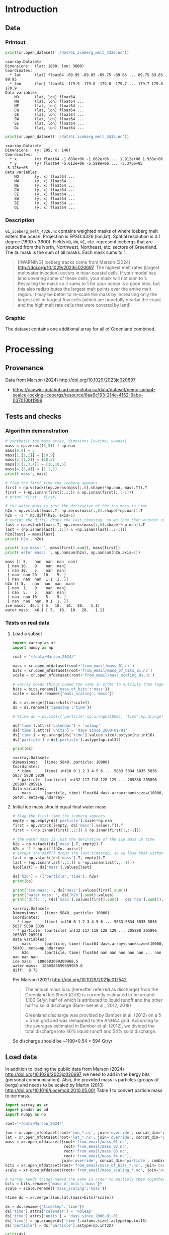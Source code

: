 
#+PROPERTY: header-args:jupyter-python+ :session marson_2024
#+PROPERTY: header-args:bash+ :session (concat "*" (nth 1 (reverse (split-string default-directory "/"))) "-shell*")

* Introduction

** Data

*** Printout

#+BEGIN_SRC jupyter-python :exports both
print(xr.open_dataset('./dat/GL_iceberg_melt_4326.nc'))
#+END_SRC

#+RESULTS:
#+begin_example
<xarray.Dataset>
Dimensions:  (lat: 1800, lon: 3600)
Coordinates:
  ,* lat      (lat) float64 -89.95 -89.85 -89.75 -89.65 ... 89.75 89.85 89.95
  ,* lon      (lon) float64 -179.9 -179.8 -179.8 -179.7 ... 179.7 179.8 179.9
Data variables:
    NO       (lat, lon) float64 ...
    NW       (lat, lon) float64 ...
    NE       (lat, lon) float64 ...
    CW       (lat, lon) float64 ...
    CE       (lat, lon) float64 ...
    SW       (lat, lon) float64 ...
    SE       (lat, lon) float64 ...
    GL       (lat, lon) float64 ...
#+end_example

#+BEGIN_SRC jupyter-python :exports both
print(xr.open_dataset('./dat/GL_iceberg_melt_3413.nc'))
#+END_SRC

#+RESULTS:
#+begin_example
<xarray.Dataset>
Dimensions:  (y: 205, x: 146)
Coordinates:
  ,* x        (x) float64 -1.688e+06 -1.662e+06 ... 1.912e+06 1.938e+06
  ,* y        (y) float64 -5.612e+06 -5.588e+06 ... -5.375e+05 -5.125e+05
Data variables:
    NO       (y, x) float64 ...
    NW       (y, x) float64 ...
    NE       (y, x) float64 ...
    CW       (y, x) float64 ...
    CE       (y, x) float64 ...
    SW       (y, x) float64 ...
    SE       (y, x) float64 ...
    GL       (y, x) float64 ...
#+end_example

*** Description

=GL_iceberg_melt_4326.nc= contains weighted masks of where iceberg melt enters the ocean. Projection is EPSG:4326 (lon,lat). Spatial resolution is 0.1 degree (1800 x 3600). Fields =NO=, =NW=, =NE=, etc. represent icebergs that are sourced from the North, Northwest, Northeast, etc. sectors of Greenland. The =GL= mask is the sum of all masks. Each mask sums to 1.

#+BEGIN_QUOTE
[!WARNING]
Iceberg tracks come from Marson (2024) http://doi.org/10.1029/2023jc020697. The highest melt rates (largest meltwater injection) occurs in near-coastal cells. If your model has land covering some of these cells, your mask will not sum to 1. Rescaling the mask so it sums to 1 for your ocean is a good idea, but this also redistributes the largest melt points over the entire melt region. It may be better to re-scale the mask by increasing only the largest cell or largest few cells (which are hopefully nearby the coast and the high melt rate cells that were covered by land)
#+END_QUOTE

*** Graphic

The dataset contains one additional array for all of Greenland combined.

[[./fig/GL_berg_melt.png]]

* Processing
** Provenance

Data from Marson (2024) http://doi.org/10.1029/2023jc020697 

+ https://canwin-datahub.ad.umanitoba.ca/data/dataset/nemo-anha4-seaice-locking-icebergs/resource/8aa9c193-214e-4152-9abe-037010bf1999

** Tests and checks

*** Algorithm demonstration

#+BEGIN_SRC jupyter-python :exports both
# synthetic ice mass array, dimesions [x=time, y=mass]
mass = np.zeros((5,5)) * np.nan
mass[0,0] = 5
mass[1,[1,2]] = [10,9]
mass[2,[1,2]] = [10,5]
mass[3,[2,3,4]] = [20,10,5]
mass[4,[3,4]] = [1.1,1]
print('mass', mass)

# flag the first time the iceberg appears
first = np.vstack([np.zeros(mass[:,0].shape)*np.nan, mass.T]).T
first = (~np.isnan(first[:,1:]) & np.isnan(first[:,:-1]))
# print('first', first)

# the water mass is just the derivative of the ice mass in time
h2o = np.vstack([mass.T, np.zeros(mass[:,0].shape)*np.nan]).T
h2o = -1 * np.diff(h2o, axis=1)
# except the diff() drops the last timestep, so we lose that without some extra work...
last = np.vstack([mass.T, np.zeros(mass[:,0].shape)*np.nan]).T
last = (np.isnan(last[:,1:]) & ~np.isnan(last[:,:-1]))
h2o[last] = mass[last]
print('h2o', h2o)

print('ice mass: ', mass[first].sum(), mass[first])
print('water mass: ', np.nansum(h2o), np.nansum(h2o,axis=1))
#+END_SRC

#+RESULTS:
#+begin_example
mass [[ 5.   nan  nan  nan  nan]
 [ nan 10.   9.   nan  nan]
 [ nan 10.   5.   nan  nan]
 [ nan  nan 20.  10.   5. ]
 [ nan  nan  nan  1.1  1. ]]
h2o [[ 5.   nan  nan  nan  nan]
 [ nan  1.   9.   nan  nan]
 [ nan  5.   5.   nan  nan]
 [ nan  nan 10.   5.   5. ]
 [ nan  nan  nan  0.1  1. ]]
ice mass:  46.1 [ 5.  10.  10.  20.   1.1]
water mass:  46.1 [ 5.  10.  10.  20.   1.1]
#+end_example

*** Tests on real data
**** Load a subset

#+BEGIN_SRC jupyter-python :exports both
import xarray as xr
import numpy as np

root = "~/data/Marson_2024/"

mass = xr.open_mfdataset(root+'from_email/mass_01.nc')
bits = xr.open_mfdataset(root+'from_email/mass_of_bits_01.nc')
scale = xr.open_mfdataset(root+'from_email/mass_scaling_01.nc')

# xarray needs things named the same in order to multiply them together.
bits = bits.rename({'mass_of_bits':'mass'})
scale = scale.rename({'mass_scaling':'mass'})

ds = xr.merge([(mass+bits)*scale])
ds = ds.rename({'timestep':'time'})

# %time ds = ds.isel({'particle':np.arange(1000), 'time':np.arange(1000)}).load()

ds['time'].attrs['calendar'] = 'noleap'
ds['time'].attrs['units'] = 'days since 2000-01-01'
ds['time'] = np.arange(ds['time'].values.size).astype(np.int16)
ds['particle'] = ds['particle'].astype(np.int32)

print(ds)
#+END_SRC

#+RESULTS:
: <xarray.Dataset>
: Dimensions:   (time: 5840, particle: 10000)
: Coordinates:
:   * time      (time) int16 0 1 2 3 4 5 6 ... 5833 5834 5835 5836 5837 5838 5839
:   * particle  (particle) int32 117 118 128 129 ... 205888 205896 205897 205916
: Data variables:
:     mass      (particle, time) float64 dask.array<chunksize=(10000, 5840), meta=np.ndarray>


**** Initial ice mass should equal final water mass

#+BEGIN_SRC jupyter-python :exports both
# flag the first time the iceberg appears
empty = np.empty(ds['particle'].size)*np.nan
first = np.vstack([empty, ds['mass'].values.T]).T
first = (~np.isnan(first[:,1:]) & np.isnan(first[:,:-1]))

# the water mass is just the derivative of the ice mass in time
h2o = np.vstack([ds['mass'].T, empty]).T
h2o = -1 * np.diff(h2o, axis=1)
# except the diff() drops the last timestep, so we lose that without some extra work...
last = np.vstack([ds['mass'].T, empty]).T
last = (np.isnan(last[:,1:]) & ~np.isnan(last[:,:-1]))
h2o[last] = ds['mass'].values[last]

ds['h2o'] = (('particle','time'), h2o)
print(ds)

print('ice mass: ', ds['mass'].values[first].sum())
print('water mass: ', ds['h2o'].sum().values)
print('diff: ', (ds['mass'].values[first].sum() - ds['h2o'].sum()).values)
#+END_SRC

#+RESULTS:
#+begin_example
<xarray.Dataset>
Dimensions:   (time: 5840, particle: 10000)
Coordinates:
  ,* time      (time) int16 0 1 2 3 4 5 6 ... 5833 5834 5835 5836 5837 5838 5839
  ,* particle  (particle) int32 117 118 128 129 ... 205888 205896 205897 205916
Data variables:
    mass      (particle, time) float64 dask.array<chunksize=(10000, 5840), meta=np.ndarray>
    h2o       (particle, time) float64 nan nan nan nan nan ... nan nan nan nan
ice mass:  1886583699309968.5
water mass:  1886583699309959.8
diff:  8.75
#+end_example

Per Marson (2021) http://doi.org/10.1029/2021jc017542

#+BEGIN_QUOTE
The annual mass loss (hereafter referred as discharge) from the Greenland Ice Sheet (GrIS) is currently estimated to be around 1,100 Gt/yr, half of which is attributed to liquid runoff and the other half to solid discharge (Bam- ber et al., 2012, 2018)

Greenland discharge was provided by Bamber et al. (2012) on a 5 × 5 km grid and was remapped to the ANHA4 grid. According to the averages estimated in Bamber et al. (2012), we divided the total discharge into 46% liquid runoff and 54% solid discharge.
#+END_QUOTE

So discharge should be ~1100*0.54 = 594 Gt/yr

** Load data

In addition to loading the public data from Marson (2024) http://doi.org/10.1029/2023jc020697 we need to add in the bergy bits (personal communication). Also, the provided mass is particles (groups of bergs) and needs to be scaled by Martin (2010) http://doi.org/10.1016/j.ocemod.2010.05.001 Table 1 to convert particle mass to ice mass.

#+BEGIN_SRC jupyter-python :exports both
import xarray as xr
import pandas as pd
import numpy as np

root='~/data/Marson_2024/'

lon = xr.open_mfdataset(root+'lon_*.nc', join='override', concat_dim='particle', combine='nested')
lat = xr.open_mfdataset(root+'lat_*.nc', join='override', concat_dim='particle', combine='nested')
mass = xr.open_mfdataset([root+'from_email/mass_01.nc',
                          root+'from_email/mass_02.nc',
                          root+'from_email/mass_03.nc',
                          root+'from_email/mass_04.nc'],
                         join='override', concat_dim='particle', combine='nested')
bits = xr.open_mfdataset(root+'from_email/mass_of_bits_*.nc', join='override', concat_dim='particle', combine='nested')
scale = xr.open_mfdataset(root+'from_email/mass_scaling_*.nc', join='override', concat_dim='particle', combine='nested')

# xarray needs things named the same in order to multiply them together.
bits = bits.rename({'mass_of_bits':'mass'})
scale = scale.rename({'mass_scaling':'mass'})

%time ds = xr.merge([lon,lat,(mass+bits)*scale])

ds = ds.rename({'timestep':'time'})
ds['time'].attrs['calendar'] = 'noleap'
ds['time'].attrs['units'] = 'days since 2000-01-01'
ds['time'] = np.arange(ds['time'].values.size).astype(np.int16)
ds['particle'] = ds['particle'].astype(np.int32)

print(ds)
#+END_SRC

#+RESULTS:
#+begin_example
CPU times: user 4.67 ms, sys: 1.08 ms, total: 5.75 ms
Wall time: 7.45 ms
<xarray.Dataset>
Dimensions:   (time: 5840, particle: 34025)
Coordinates:
  ,* time      (time) int16 0 1 2 3 4 5 6 ... 5833 5834 5835 5836 5837 5838 5839
  ,* particle  (particle) int32 117 118 128 129 ... 1806577 1806831 1807085
Data variables:
    lon       (particle, time) float64 dask.array<chunksize=(10000, 5840), meta=np.ndarray>
    lat       (particle, time) float64 dask.array<chunksize=(10000, 5840), meta=np.ndarray>
    mass      (particle, time) float64 dask.array<chunksize=(10000, 5840), meta=np.ndarray>
#+end_example

*** Compute mass loss

#+BEGIN_SRC jupyter-python :exports both
# flag the first time the iceberg appears
empty = np.empty(ds['particle'].size)*np.nan
first = np.vstack([empty, ds['mass'].values.T]).T
first = (~np.isnan(first[:,1:]) & np.isnan(first[:,:-1]))

# the water mass is just the derivative of the ice mass in time
h2o = np.vstack([ds['mass'].T, empty]).T
h2o = -1 * np.diff(h2o, axis=1)
# except the diff() drops the last timestep, so we lose that without some extra work...
last = np.vstack([ds['mass'].T, empty]).T
last = (np.isnan(last[:,1:]) & ~np.isnan(last[:,:-1]))
h2o[last] = ds['mass'].values[last]

ds['h2o'] = (('particle','time'), h2o)
ds['first'] = (('particle','time'), first)
print(ds)
#+END_SRC

#+RESULTS:
#+begin_example
<xarray.Dataset>
Dimensions:   (time: 5840, particle: 34025)
Coordinates:
  ,* time      (time) int16 0 1 2 3 4 5 6 ... 5833 5834 5835 5836 5837 5838 5839
  ,* particle  (particle) int32 117 118 128 129 ... 1806577 1806831 1807085
Data variables:
    lon       (particle, time) float64 dask.array<chunksize=(10000, 5840), meta=np.ndarray>
    lat       (particle, time) float64 dask.array<chunksize=(10000, 5840), meta=np.ndarray>
    mass      (particle, time) float64 dask.array<chunksize=(10000, 5840), meta=np.ndarray>
    h2o       (particle, time) float64 nan nan nan nan ... nan nan nan 1.648e+11
    first     (particle, time) bool False False False False ... False False True
#+end_example


*** Save snapshot

#+BEGIN_SRC jupyter-python :exports both
comp = dict(zlib=True, complevel=2)
encoding = {var: comp for var in ds.data_vars}

delayed_obj = ds.to_netcdf('tmp/bergs.nc', encoding=encoding, compute=False)
from dask.diagnostics import ProgressBar
with ProgressBar():
    results = delayed_obj.compute()

# saves as 175 MB file. Takes a few minutes...
#+END_SRC

#+RESULTS:
: [########################################] | 100% Completed | 86.61 s

*** Load snapshot

#+BEGIN_SRC jupyter-python :exports both
import xarray as xr
import numpy as np
import pandas as pd

%time ds = xr.open_dataset('tmp/bergs.nc').load() # load everything into memory
# Takes a while...
#+END_SRC

#+RESULTS:
: CPU times: user 17.1 s, sys: 1min 19s, total: 1min 37s
: Wall time: 1min 38s

**** Test
#+BEGIN_SRC jupyter-python :exports both
%time ice_mass = ds['mass'].values[ds['first'].values].sum()
print('ice mass: ', ice_mass * 1E-12 / 16) # total kg over 16 years -> Gt/yr
%time water_mass = np.nansum(ds['h2o'].values)
print('water mass: ', water_mass * 1E-12 / 16)
#+END_SRC

#+RESULTS:
: CPU times: user 152 ms, sys: 0 ns, total: 152 ms
: Wall time: 150 ms
: ice mass:  407.2388163829433
: CPU times: user 2.29 s, sys: 12 s, total: 14.3 s
: Wall time: 14.5 s
: water mass:  407.2388163829417

The difference between the Marson (2024) http://doi.org/10.1029/2023jc020697 407 Gt/year and the Mankoff (2020) http://doi.org/10.5194/essd-12-1367-2020 ~500 Gt/year (subject to change with each version) is not important. It can represent a lot of things, most likely that Mankoff (2020) is discharge across flux gates upstream from the terminus, so 100 - 407/500 % = 18.6 % is submarine melt, and the remainder is the Marson icebergs.

Additional melting occurs in the fjord and must be handled if the model does not resolve fjords.

This product should be shared as one and several weighted masks that sum to 1, and then users can scale by their own estimated discharge.

** Iceberg meltwater locations

*** Export each particle to file

+ Warning: 34k files generated here.

#+BEGIN_SRC jupyter-python :exports both
from tqdm import tqdm
for p in tqdm(range(ds['particle'].values.size)):
    df = ds.isel({'particle':p})\
           .to_dataframe()\
           .dropna()
    if df.size == 0: continue
    df.index = df.index - df.index[0] + 1
    df[['particle','lon','lat','mass','h2o']]\
        .to_csv(f"./Marson_2024_tmp/{str(p).zfill(5)}.csv", header=None)
#+END_SRC

#+RESULTS:
: 100% 34025/34025 [02:17<00:00, 246.62it/s]


*** Ingest each track and organize by source

**** Set up domain

#+BEGIN_SRC bash :exports both :results verbatim
[[ -e G_3413 ]] || grass -ec EPSG:3413 ./G_3413
grass ./G_3413/PERMANENT
g.mapset -c Marson_2024
export GRASS_OVERWRITE=1
#+END_SRC

**** Load ice ROIs

#+BEGIN_SRC bash :exports both :results verbatim
ogr2ogr ./tmp/Mouginot.gpkg -t_srs "EPSG:3413" ${DATADIR}/Mouginot_2019/Greenland_Basins_PS_v1.4.2.shp
v.import input=./tmp/Mouginot.gpkg output=GL_all
# clean
v.db.droprow input=GL_all where='NAME like "ICE_CAPS_%"' output=nocaps
v.dissolve input=nocaps column=SUBREGION1 output=GL_dirty
v.clean input=GL_dirty tool=rmarea thresh=1000 output=GL

g.region vector=GL_all res=10000
v.to.rast input=GL output=GL use=cat
#+END_SRC

**** Import each track and find closest ice ROI for initial location

#+BEGIN_SRC bash :exports both :results verbatim
# reorder from "cat,id,lon,lat,ice mass,water mass" to lon,lat,water,id,time
cat Marson_2024_tmp/*.csv | awk -F, '{OFS=",";print $3,$4,$6,$2,$1}' > tracks.csv

cat tracks.csv \
  | m.proj -i input=- separator=comma \
  | tr ' ' ',' \
  | v.in.ascii -n input=- output=bergs sep=, \
               columns='x double,y double,water double,id int,time int'

g.region vector=bergs res=25000 -pa
g.region save=iceberg_region

r.mapcalc "x = x()"
r.mapcalc "y = y()"

# Record nearest region at all times, by finding the region nearest the 1st time
v.db.addcolumn map=bergs columns="region VARCHAR(3)"

v.extract input=bergs where='(time == 1)' output=t0
v.distance from=t0 to=GL upload=to_attr to_column=SUBREGION1 column=region
db.select table=t0|head
db.select table=bergs|head

roi=NO # debug
for roi in NO NE SE SW CW NW CE; do
  echo "Processing ROI: ${roi}"
  ids=$(db.select -c sql="select id from t0 where region == '${roi}'")
  ids=$(echo ${ids}| tr ' ' ',')
  db.execute sql="update bergs set region = \"${roi}\" where id in (${ids})"
done

db.select table=bergs | head -n 10 | column -s"|" -t

# convert to raster, binned by melt per cell (a.k.a density or heat or quilt map)
roi=NO # debug
# this loop takes a few minutes per ROI. Could use GNU parallel.
for roi in NO NE SE SW CW NW CE; do
  echo "Processing ROI: ${roi}"
  v.out.ascii input=bergs output=- format=point columns=water where="region == \"${roi}\"" \
    | r.in.xyz input=- z=4 output=${roi} method=sum
  r.colors -g map=${roi} color=viridis
  
  # Convert from kg/16 years to kg/s
  r.mapcalc "${roi} = ${roi} / 16 / 365 / 86400" 
done
#+END_SRC

#+BEGIN_SRC bash :exports both :results verbatim
tot=0
for roi in CE CW NE NO NW SE SW; do
  eval $(r.univar -g ${roi})
  # convert from kg/s to Gt/year
  roi_gt=$(echo "${sum} * 86400 * 365 * 10^(-12)" | bc -l)
  echo "${roi}: ${roi_gt}"
  tot=$(echo "${tot} + ${roi_gt}" | bc -l)
done
echo ""
echo "total: " ${tot}
#+END_SRC

#+RESULTS:
: [?2004lCE: 60.88001865521231664000
: CW: 64.46425864166702496000
: NE: 25.40014168772459318400
: NO: 28.68058742930748950400
: NW: 97.94160451838922336000
: SE: 111.14793375478535664000
: SW: 18.72428341325589532800
: [?2004l
: [?2004ltotal:  407.23882810034189961600

My estimates of discharge by ROI?

#+BEGIN_SRC jupyter-python :exports both
import xarray as xr
dd = xr.open_dataset('/home/kdm/data/Mankoff_2020/ice/latest/region.nc')\
       .sel({'time':slice('2000-01-01','2019-12-31')})\
       .resample({'time':'YS'})\
       .mean()\
       .mean(dim='time')\
       ['discharge']

print(dd.sum())
dd.to_dataframe()
#+END_SRC

#+RESULTS:
:RESULTS:
: <xarray.DataArray 'discharge' ()>
: array(476.48053387)
| region   |   discharge |
|----------+-------------|
| CE       |     77.8964 |
| CW       |     86.1499 |
| NE       |     25.9822 |
| NO       |     25.329  |
| NW       |    103.127  |
| SE       |    139.048  |
| SW       |     18.9477 |
:END:

Graphic

#+BEGIN_SRC bash :exports both :results verbatim

r.colors -g map=NO,NE,SE,SW,CW,NW,CE color=viridis # range all

for roi in NO NE SE SW CE CW NW; do
  # r.colors -e map=${roi} color=viridis # range each (not all)
  # r.colors --q -g map=${roi} color=viridis # range each (not all)
  rm tmp/GL_berg_melt_${roi}.png
  d.mon start=png output=tmp/GL_berg_melt_${roi}.png height=204 width=148 --o
  d.vect --q GL color=gray fill_color=none
  cat=$(db.select -c sql="select cat from GL where SUBREGION1 = \"${roi}\"")
  d.vect --q GL color=gray fill_color=red cats=${cat}
  d.rast --q ${roi} values=1-1E15
  d.mon stop=png
done

convert -colorspace rgb +append tmp/GL_berg_melt_{NW,NO,NE}.png ./tmp/row1.png
convert -colorspace rgb +append tmp/GL_berg_melt_{CW,CE}.png ./tmp/row2.png
convert -colorspace rgb +append tmp/GL_berg_melt_{SW,SE}.png ./tmp/row3.png
convert -append tmp/row{1,2,3}.png ./fig/GL_berg_melt.png
o ./fig/GL_berg_melt.png
#+END_SRC

[[./fig/GL_berg_melt.png]]

** Reproject from 3413 to 4326

#+BEGIN_SRC bash :exports both :results verbatim
grass ./G_4326/PERMANENT
g.mapset -c Marson_2024

# g.region -pa res=0:15 s=-90 n=90 w=-180 e=180
g.region -pa s=-90 n=90 w=-180 e=180 cols=3600 rows=1800

r.mapcalc "x = x()"
r.mapcalc "y = y()"

roi=NO # debug
for roi in NO NE SE SW CW NW CE; do
  echo "Processing ROI: ${roi}"
  r.proj location=G_3413 mapset=Marson_2024 input=${roi} output=${roi} method=nearest
  r.null map=${roi} setnull=0
done
#+END_SRC

** Export to NetCDF

*** Greenland 3413 projection

#+BEGIN_SRC jupyter-python :exports both
import numpy as np
import xarray as xr
import rioxarray as rxr
from tqdm import tqdm

from grass_session import Session
from grass.script import core as gcore
import grass.script as gscript
# import grass.script.setup as gsetup
# import grass python libraries
from grass.pygrass.modules.shortcuts import general as g
from grass.pygrass.modules.shortcuts import raster as r
from grass.pygrass.modules.shortcuts import vector as v
from grass.pygrass.modules.shortcuts import temporal as t
from grass.script import array as garray

S = Session()
S.open(gisdb=".", location="G_3413", mapset="Marson_2024", create_opts=None)
x = garray.array("x")[::-1,:]
y = garray.array("y")[::-1,:]
NO = garray.array("NO")[::-1,:]
da = xr.DataArray(data = NO,
                  dims = ['y','x'],
                  coords = {'x':x[0,:], 'y':y[:,0]})
ds = xr.Dataset({'NO':da})
ds['NW'] = (('y','x'), garray.array("NW")[::-1,:])
ds['NE'] = (('y','x'), garray.array("NE")[::-1,:])
ds['CW'] = (('y','x'), garray.array("CW")[::-1,:])
ds['CE'] = (('y','x'), garray.array("CE")[::-1,:])
ds['SW'] = (('y','x'), garray.array("SW")[::-1,:])
ds['SE'] = (('y','x'), garray.array("SE")[::-1,:])

S.close() # Done with GRASS

# one mask for all of Greenland
ds['GL'] = ds['NO'] + ds['NW'] + ds['NE'] + ds['CW'] \
    + ds['CE'] + ds['SW'] + ds['SE']

# Normalize all masks
for d in ds.data_vars:
    ds[d] = ds[d] / ds[d].sum()
    
ds = ds.where(ds != 0) # 0 to NaN

comp = dict(zlib=True, complevel=2) # Internal NetCDF compression
encoding = {var: comp for var in ds.data_vars}

ds.to_netcdf('./dat/GL_iceberg_melt_3413.nc', encoding=encoding)
print(ds)
#+END_SRC

#+RESULTS:
#+begin_example
<xarray.Dataset>
Dimensions:  (y: 205, x: 146)
Coordinates:
  ,* x        (x) float64 -1.688e+06 -1.662e+06 ... 1.912e+06 1.938e+06
  ,* y        (y) float64 -5.612e+06 -5.588e+06 ... -5.375e+05 -5.125e+05
Data variables:
    NO       (y, x) float64 nan nan nan nan nan nan ... nan nan nan nan nan nan
    NW       (y, x) float64 nan nan nan nan nan nan ... nan nan nan nan nan nan
    NE       (y, x) float64 nan nan nan nan nan nan ... nan nan nan nan nan nan
    CW       (y, x) float64 nan nan nan nan nan nan ... nan nan nan nan nan nan
    CE       (y, x) float64 nan nan nan nan nan nan ... nan nan nan nan nan nan
    SW       (y, x) float64 nan nan nan nan nan nan ... nan nan nan nan nan nan
    SE       (y, x) float64 nan nan nan nan nan nan ... nan nan nan nan nan nan
    GL       (y, x) float64 nan nan nan nan nan nan ... nan nan nan nan nan nan
#+end_example

*** Global 4326 projection

#+BEGIN_SRC jupyter-python :exports both
import numpy as np
import xarray as xr
import rioxarray as rxr
from tqdm import tqdm

from grass_session import Session
from grass.script import core as gcore
import grass.script as gscript
# import grass.script.setup as gsetup
# import grass python libraries
from grass.pygrass.modules.shortcuts import general as g
from grass.pygrass.modules.shortcuts import raster as r
from grass.pygrass.modules.shortcuts import vector as v
from grass.pygrass.modules.shortcuts import temporal as t
from grass.script import array as garray

S = Session()
S.open(gisdb=".", location="G_4326", mapset="Marson_2024", create_opts=None)
lon = garray.array("x")[::-1,:]
lat = garray.array("y")[::-1,:]
NO = garray.array("NO")[::-1,:]
da = xr.DataArray(data = NO,
                  dims = ['lat','lon'],
                  coords = {'lat':lat[:,0], 'lon':lon[0,:]})
ds = xr.Dataset({'NO':da})
ds['NW'] = (('lat','lon'), garray.array("NW")[::-1,:])
ds['NE'] = (('lat','lon'), garray.array("NE")[::-1,:])
ds['CW'] = (('lat','lon'), garray.array("CW")[::-1,:])
ds['CE'] = (('lat','lon'), garray.array("CE")[::-1,:])
ds['SW'] = (('lat','lon'), garray.array("SW")[::-1,:])
ds['SE'] = (('lat','lon'), garray.array("SE")[::-1,:])

S.close() # Done with GRASS

# one mask for all of Greenland
ds['GL'] = ds['NO'] + ds['NW'] + ds['NE'] + ds['CW'] \
    + ds['CE'] + ds['SW'] + ds['SE']

# Normalize all masks
for d in ds.data_vars:
    ds[d] = ds[d] / ds[d].sum()
    
ds = ds.where(ds != 0) # 0 to NaN

comp = dict(zlib=True, complevel=2) # Internal NetCDF compression
encoding = {var: comp for var in ds.data_vars}

ds.to_netcdf('./dat/GL_iceberg_melt_4326.nc', encoding=encoding)
print(ds)
#+END_SRC

#+RESULTS:
#+begin_example
<xarray.Dataset>
Dimensions:  (lat: 1800, lon: 3600)
Coordinates:
  ,* lat      (lat) float64 -89.95 -89.85 -89.75 -89.65 ... 89.75 89.85 89.95
  ,* lon      (lon) float64 -179.9 -179.8 -179.8 -179.7 ... 179.7 179.8 179.9
Data variables:
    NO       (lat, lon) float64 nan nan nan nan nan nan ... nan nan nan nan nan
    NW       (lat, lon) float64 nan nan nan nan nan nan ... nan nan nan nan nan
    NE       (lat, lon) float64 nan nan nan nan nan nan ... nan nan nan nan nan
    CW       (lat, lon) float64 nan nan nan nan nan nan ... nan nan nan nan nan
    CE       (lat, lon) float64 nan nan nan nan nan nan ... nan nan nan nan nan
    SW       (lat, lon) float64 nan nan nan nan nan nan ... nan nan nan nan nan
    SE       (lat, lon) float64 nan nan nan nan nan nan ... nan nan nan nan nan
    GL       (lat, lon) float64 nan nan nan nan nan nan ... nan nan nan nan nan
#+end_example

